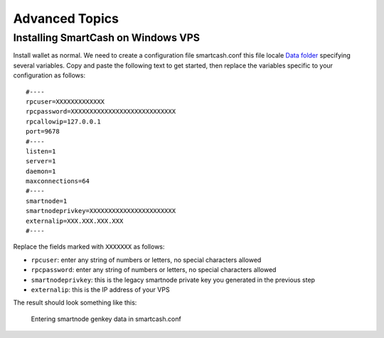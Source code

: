 .. meta::
   :description: Installing Dash using a package manager
   :keywords: smartcash, cryptocurrency, fedora, ubuntu, rpm, apt, git, smartnode, install, binary

.. _smartnode_advanced:

===============
Advanced Topics
===============


Installing SmartCash on Windows VPS
===================================

Install wallet as normal. 
We need to create a configuration file smartcash.conf this file locale `Data folder <https://smartcash.freshdesk.com/support/solutions/articles/35000027195-where-is-the-data-folder-for-my-desktop-smartcash-wallet-stored->`_
specifying several variables. Copy and paste the following text to get
started, then replace the variables specific to your configuration as
follows::

  #----
  rpcuser=XXXXXXXXXXXXX
  rpcpassword=XXXXXXXXXXXXXXXXXXXXXXXXXXXX
  rpcallowip=127.0.0.1
  port=9678
  #----
  listen=1
  server=1
  daemon=1
  maxconnections=64
  #----
  smartnode=1
  smartnodeprivkey=XXXXXXXXXXXXXXXXXXXXXXX
  externalip=XXX.XXX.XXX.XXX
  #----

Replace the fields marked with ``XXXXXXX`` as follows:

- ``rpcuser``: enter any string of numbers or letters, no special
  characters allowed
- ``rpcpassword``: enter any string of numbers or letters, no special
  characters allowed
- ``smartnodeprivkey``: this is the legacy smartnode private key you
  generated in the previous step
- ``externalip``: this is the IP address of your VPS

The result should look something like this:

.. figure:: img/setup-manual-conf.png
   :width: 400px

   Entering smartnode genkey data in smartcash.conf



